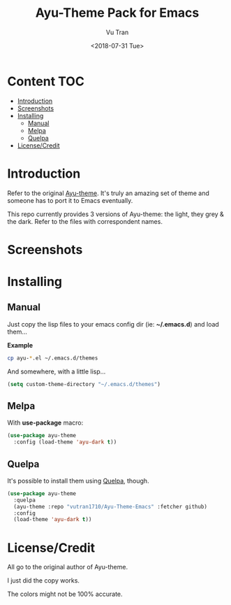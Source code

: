 #+OPTIONS: ^:nil
#+TITLE: Ayu-Theme Pack for Emacs
#+DATE: <2018-07-31 Tue>
#+AUTHOR: Vu Tran
#+EMAIL: me@vutr.io`

* Content                                                               :TOC:
- [[#introduction][Introduction]]
- [[#screenshots][Screenshots]]
- [[#installing][Installing]]
  - [[#manual][Manual]]
  - [[#melpa][Melpa]]
  - [[#quelpa][Quelpa]]
- [[#licensecredit][License/Credit]]

* Introduction
Refer to the original [[https://github.com/dempfi/ayu][Ayu-theme]]. It's truly an amazing set of theme and someone has to port it to Emacs eventually.

This repo currently provides 3 versions of Ayu-theme: the light, they grey & the dark. Refer to the files with correspondent
names.


* Screenshots

#+ATTR_HTML: :style margin-left: auto; margin-right: auto; :width 300
[[./img/light.png]]



#+ATTR_HTML: :style margin-left: auto; margin-right: auto; :width 300
[[./img/dark.png]]

#+ATTR_HTML: :style margin-left: auto; margin-right: auto; :width 300
[[./img/grey.png]]

* Installing

** Manual

Just copy the lisp files to your emacs config dir (ie: *~/.emacs.d*) and load them...

*Example*
#+begin_src sh
cp ayu-*.el ~/.emacs.d/themes
#+end_src

And somewhere, with a little lisp...
#+begin_src emacs-lisp
(setq custom-theme-directory "~/.emacs.d/themes")
#+end_src

** Melpa

With *use-package* macro:

#+begin_src emacs-lisp
(use-package ayu-theme
  :config (load-theme 'ayu-dark t))
#+end_src

** Quelpa

It's possible to install them using [[https://github.com/quelpa/quelpa][Quelpa]], though.

#+BEGIN_SRC emacs-lisp
(use-package ayu-theme
  :quelpa
  (ayu-theme :repo "vutran1710/Ayu-Theme-Emacs" :fetcher github)
  :config
  (load-theme 'ayu-dark t))
#+END_SRC

* License/Credit
All go to the original author of Ayu-theme.

I just did the copy works.

The colors might not be 100% accurate.
